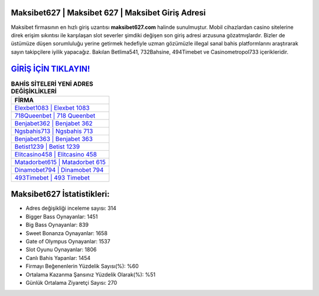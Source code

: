 ﻿Maksibet627 | Maksibet 627 | Maksibet Giriş Adresi
===================================

.. image:: images/maksibet-giris.jpg
   :width: 600
   
Maksibet firmasının en hızlı giriş uzantısı **maksibet627.com** halinde sunulmuştur. Mobil cihazlardan casino sitelerine direk erişim sıkıntısı ile karşılaşan slot severler şimdiki değişen son giriş adresi arzusuna gözatmışlardır. Bizler de üstümüze düşen sorumluluğu yerine getirmek hedefiyle uzman gözümüzle illegal sanal bahis platformlarını araştırarak sayın takipçilere iyilik yapacağız. Bakılan Betlima541, 732Bahsine, 494Timebet ve Casinometropol733 içerikleridir.

`GİRİŞ İÇİN TIKLAYIN! <https://cutt.ly/QwVVg2Vk>`_
==============

.. list-table:: **BAHİS SİTELERİ YENİ ADRES DEĞİŞİKLİKLERİ**
   :widths: 100
   :header-rows: 1

   * - FİRMA
   * - `Elexbet1083 | Elexbet 1083 <elexbet1083-elexbet-1083-elexbet-giris-adresi.html>`_
   * - `718Queenbet | 718 Queenbet <718queenbet-718-queenbet-queenbet-giris-adresi.html>`_
   * - `Benjabet362 | Benjabet 362 <benjabet362-benjabet-362-benjabet-giris-adresi.html>`_	 
   * - `Ngsbahis713 | Ngsbahis 713 <ngsbahis713-ngsbahis-713-ngsbahis-giris-adresi.html>`_	 
   * - `Benjabet363 | Benjabet 363 <benjabet363-benjabet-363-benjabet-giris-adresi.html>`_ 
   * - `Betist1239 | Betist 1239 <betist1239-betist-1239-betist-giris-adresi.html>`_
   * - `Elitcasino458 | Elitcasino 458 <elitcasino458-elitcasino-458-elitcasino-giris-adresi.html>`_	 
   * - `Matadorbet615 | Matadorbet 615 <matadorbet615-matadorbet-615-matadorbet-giris-adresi.html>`_
   * - `Dinamobet794 | Dinamobet 794 <dinamobet794-dinamobet-794-dinamobet-giris-adresi.html>`_
   * - `493Timebet | 493 Timebet <493timebet-493-timebet-timebet-giris-adresi.html>`_
	 
Maksibet627 İstatistikleri:
===================================	 
* Adres değişikliği inceleme sayısı: 314
* Bigger Bass Oynayanlar: 1451
* Big Bass Oynayanlar: 839
* Sweet Bonanza Oynayanlar: 1658
* Gate of Olympus Oynayanlar: 1537
* Slot Oyunu Oynayanlar: 1806
* Canlı Bahis Yapanlar: 1454
* Firmayı Beğenenlerin Yüzdelik Sayısı(%): %60
* Ortalama Kazanma Şansınız Yüzdelik Olarak(%): %51
* Günlük Ortalama Ziyaretçi Sayısı: 270
